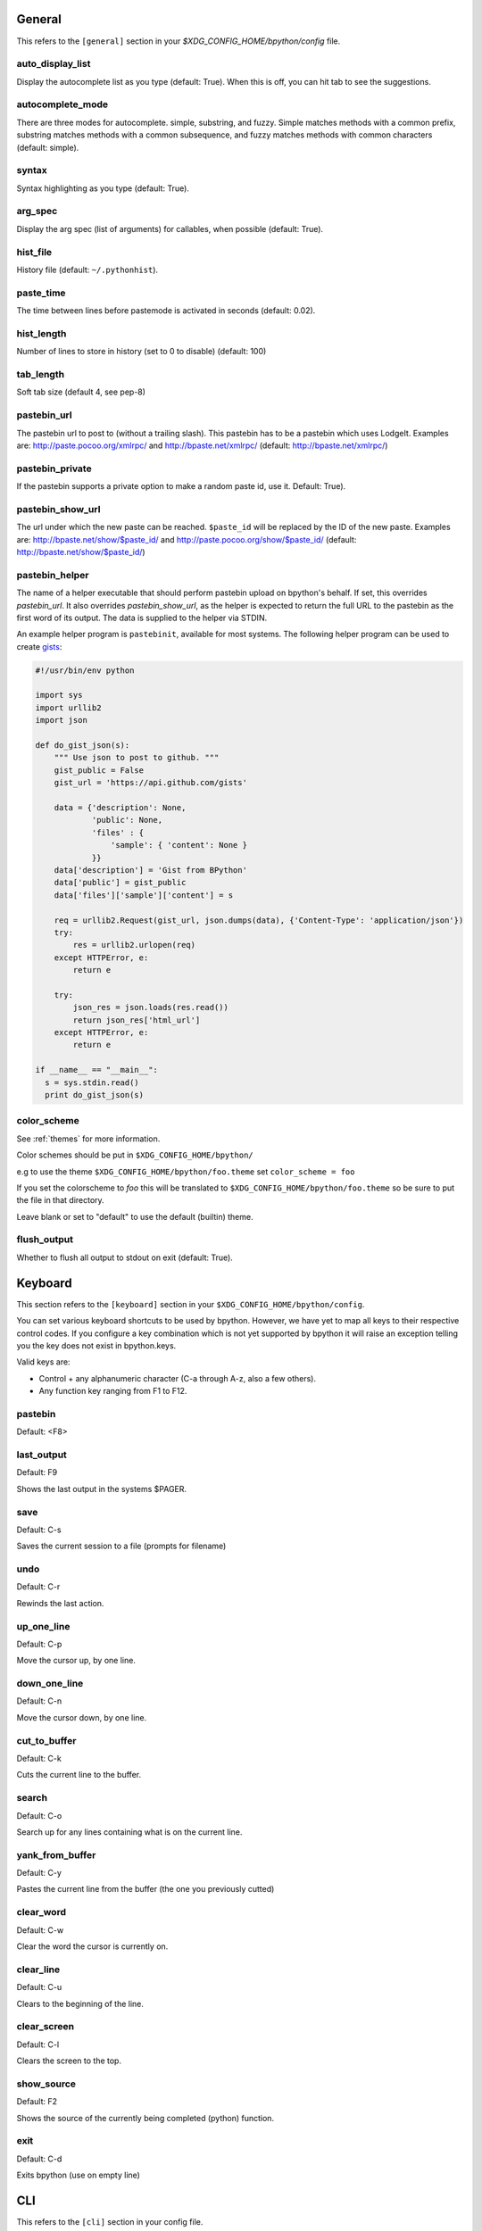 General
-------
This refers to the ``[general]`` section in your `$XDG_CONFIG_HOME/bpython/config` file.

auto_display_list
^^^^^^^^^^^^^^^^^
Display the autocomplete list as you type (default: True).
When this is off, you can hit tab to see the suggestions.

autocomplete_mode
^^^^^^^^^^^^^^^^^
There are three modes for autocomplete. simple, substring, and fuzzy.
Simple matches methods with a common prefix, substring matches methods with a common
subsequence, and fuzzy matches methods with common characters (default:
simple).

.. versionadded:: 0.12

syntax
^^^^^^
Syntax highlighting as you type (default: True).

arg_spec
^^^^^^^^
Display the arg spec (list of arguments) for callables, when possible (default: True).

hist_file
^^^^^^^^^
History file (default: ``~/.pythonhist``).

paste_time
^^^^^^^^^^
The time between lines before pastemode is activated in seconds (default: 0.02).

hist_length
^^^^^^^^^^^
Number of lines to store in history (set to 0 to disable) (default: 100)

tab_length
^^^^^^^^^^
Soft tab size (default 4, see pep-8)

pastebin_url
^^^^^^^^^^^^
The pastebin url to post to (without a trailing slash). This pastebin has
to be a pastebin which uses LodgeIt. Examples are: http://paste.pocoo.org/xmlrpc/ and
http://bpaste.net/xmlrpc/ (default: http://bpaste.net/xmlrpc/)

pastebin_private
^^^^^^^^^^^^^^^^
If the pastebin supports a private option to make a random paste id, use it.
Default: True).

.. versionadded:: 0.12

pastebin_show_url
^^^^^^^^^^^^^^^^^
The url under which the new paste can be reached. ``$paste_id`` will be
replaced by the ID of the new paste. Examples are: http://bpaste.net/show/$paste_id/
and http://paste.pocoo.org/show/$paste_id/ (default: http://bpaste.net/show/$paste_id/)

pastebin_helper
^^^^^^^^^^^^^^^

The name of a helper executable that should perform pastebin upload on bpython's
behalf. If set, this overrides `pastebin_url`. It also overrides `pastebin_show_url`,
as the helper is expected to return the full URL to the pastebin as the first word of
its output. The data is supplied to the helper via STDIN.

An example helper program is ``pastebinit``, available for most systems. The
following helper program can be used to create `gists <http://gist.github.com>`_:

.. code-block:: python

  #!/usr/bin/env python

  import sys
  import urllib2
  import json

  def do_gist_json(s):
      """ Use json to post to github. """
      gist_public = False
      gist_url = 'https://api.github.com/gists'

      data = {'description': None,
              'public': None,
              'files' : {
                  'sample': { 'content': None }
              }}
      data['description'] = 'Gist from BPython'
      data['public'] = gist_public
      data['files']['sample']['content'] = s

      req = urllib2.Request(gist_url, json.dumps(data), {'Content-Type': 'application/json'})
      try:
          res = urllib2.urlopen(req)
      except HTTPError, e:
          return e

      try:
          json_res = json.loads(res.read())
          return json_res['html_url']
      except HTTPError, e:
          return e

  if __name__ == "__main__":
    s = sys.stdin.read()
    print do_gist_json(s)


.. versionadded:: 0.12

.. _configuration_color_scheme:

color_scheme
^^^^^^^^^^^^
See :ref:`themes` for more information.

Color schemes should be put in ``$XDG_CONFIG_HOME/bpython/``

e.g to use the theme ``$XDG_CONFIG_HOME/bpython/foo.theme`` set ``color_scheme = foo``

If you set the colorscheme to `foo` this will be translated to 
``$XDG_CONFIG_HOME/bpython/foo.theme`` so be sure to put the file in that directory.

Leave blank or set to "default" to use the default (builtin) theme.

flush_output
^^^^^^^^^^^^
Whether to flush all output to stdout on exit (default: True).

Keyboard
--------
This section refers to the ``[keyboard]`` section in your ``$XDG_CONFIG_HOME/bpython/config``.

You can set various keyboard shortcuts to be used by bpython. However, we have yet to map all keys
to their respective control codes. If you configure a key combination which is not yet supported
by bpython it will raise an exception telling you the key does not exist in bpython.keys.

Valid keys are:

* Control + any alphanumeric character (C-a through A-z, also a few others).
* Any function key ranging from F1 to F12.

pastebin
^^^^^^^^
Default: <F8>

last_output
^^^^^^^^^^^
Default: F9

Shows the last output in the systems $PAGER.

save
^^^^
Default: C-s

Saves the current session to a file (prompts for filename)

undo
^^^^
Default: C-r

Rewinds the last action.

up_one_line
^^^^^^^^^^^
Default: C-p

Move the cursor up, by one line.

down_one_line
^^^^^^^^^^^^^
Default: C-n

Move the cursor down, by one line.

cut_to_buffer
^^^^^^^^^^^^^
Default: C-k

Cuts the current line to the buffer.

search
^^^^^^
Default: C-o

Search up for any lines containing what is on the current line.

yank_from_buffer
^^^^^^^^^^^^^^^^
Default: C-y

Pastes the current line from the buffer (the one you previously cutted)

clear_word
^^^^^^^^^^
Default: C-w

Clear the word the cursor is currently on.

clear_line
^^^^^^^^^^
Default: C-u

Clears to the beginning of the line.

clear_screen
^^^^^^^^^^^^
Default: C-l

Clears the screen to the top.

show_source
^^^^^^^^^^^
Default: F2

Shows the source of the currently being completed (python) function.

exit
^^^^
Default: C-d

Exits bpython (use on empty line)

CLI
---
This refers to the ``[cli]`` section in your config file.

suggestion_width
^^^^^^^^^^^^^^^^
Default: 0.8

The width of the suggestion window in percent of the terminal width.

.. versionadded:: 0.9.8

trim_prompts
^^^^^^^^^^^^
Default: False

Trims lines starting with '>>> ' when set to True.

GTK
---
This refers to the ``[gtk]`` section in your `$XDG_CONFIG_HOME/bpython/config` file.

font
^^^^
Default: Monospace 10

The font to be used by the GTK version.

